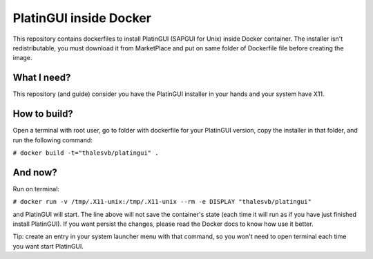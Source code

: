 =======================
PlatinGUI inside Docker
=======================

This repository contains dockerfiles to install PlatinGUI (SAPGUI for Unix) inside Docker container.
The installer isn't redistributable, you must download it from MarketPlace and put on same folder of Dockerfile file before creating the image.

What I need?
============

This repository (and guide) consider you have the PlatinGUI installer in your hands and your system have X11.

How to build?
=============

Open a terminal with root user, go to folder with dockerfile for your PlatinGUI version, copy the installer in that folder, and run the following command:

``# docker build -t="thalesvb/platingui" .``

And now?
========

Run on terminal:

``# docker run -v /tmp/.X11-unix:/tmp/.X11-unix --rm -e DISPLAY "thalesvb/platingui"``

and PlatinGUI will start.
The line above will not save the container's state (each time it will run as if you have just finished install PlatinGUI).
If you want persist the changes, please read the Docker docs to know how use it better.

Tip: create an entry in your system launcher menu with that command, so you won't need to open terminal each time you want start PlatinGUI.
